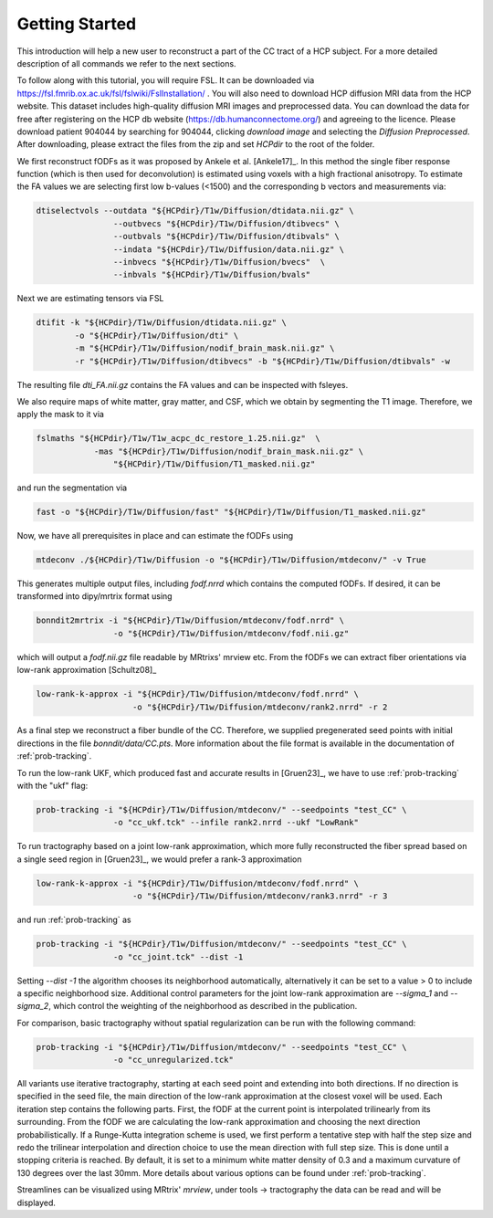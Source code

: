 Getting Started
------------------

This introduction will help a new user to reconstruct a part of the CC tract of a HCP subject. For a more detailed description of all commands we refer to the next sections.

To follow along with this tutorial, you will require FSL. It can be downloaded via https://fsl.fmrib.ox.ac.uk/fsl/fslwiki/FslInstallation/ . You will also need to download HCP diffusion MRI data from the HCP website. This dataset includes high-quality diffusion MRI images and preprocessed data. You can download the data for free after registering on the HCP db website (https://db.humanconnectome.org/) and agreeing to the licence.
Please download patient 904044 by searching for 904044, clicking `download image` and selecting the `Diffusion Preprocessed`.
After downloading, please extract the files from the zip and set `HCPdir` to the root of the folder.

We first reconstruct fODFs as it was proposed by Ankele et al. [Ankele17]_. In this method the single fiber response function (which is then used for deconvolution) is estimated using voxels with a high fractional anisotropy.
To estimate the FA values we are selecting first low b-values (<1500) and the corresponding b vectors and measurements via:

.. code-block:: console

    dtiselectvols --outdata "${HCPdir}/T1w/Diffusion/dtidata.nii.gz" \
                    --outbvecs "${HCPdir}/T1w/Diffusion/dtibvecs" \
                    --outbvals "${HCPdir}/T1w/Diffusion/dtibvals" \
                    --indata "${HCPdir}/T1w/Diffusion/data.nii.gz" \
                    --inbvecs "${HCPdir}/T1w/Diffusion/bvecs"  \
                    --inbvals "${HCPdir}/T1w/Diffusion/bvals"

Next we are estimating tensors via FSL

.. code-block:: console

    dtifit -k "${HCPdir}/T1w/Diffusion/dtidata.nii.gz" \
            -o "${HCPdir}/T1w/Diffusion/dti" \
            -m "${HCPdir}/T1w/Diffusion/nodif_brain_mask.nii.gz" \
            -r "${HCPdir}/T1w/Diffusion/dtibvecs" -b "${HCPdir}/T1w/Diffusion/dtibvals" -w

The resulting file `dti_FA.nii.gz` contains the FA values and can be inspected with fsleyes.

We also require maps of white matter, gray matter, and CSF, which we obtain by segmenting the T1 image. Therefore, we apply the mask to it via

.. code-block:: console

    fslmaths "${HCPdir}/T1w/T1w_acpc_dc_restore_1.25.nii.gz"  \
                -mas "${HCPdir}/T1w/Diffusion/nodif_brain_mask.nii.gz" \
                    "${HCPdir}/T1w/Diffusion/T1_masked.nii.gz"

and run the segmentation via

.. code-block:: console

    fast -o "${HCPdir}/T1w/Diffusion/fast" "${HCPdir}/T1w/Diffusion/T1_masked.nii.gz"

Now, we have all prerequisites in place and can estimate the fODFs using

.. code-block:: console

    mtdeconv ./${HCPdir}/T1w/Diffusion -o "${HCPdir}/T1w/Diffusion/mtdeconv/" -v True

This generates multiple output files, including `fodf.nrrd` which contains the computed fODFs. If desired, it can be transformed into dipy/mrtrix format using

.. code-block:: console

    bonndit2mrtrix -i "${HCPdir}/T1w/Diffusion/mtdeconv/fodf.nrrd" \
                    -o "${HCPdir}/T1w/Diffusion/mtdeconv/fodf.nii.gz"

which will output a `fodf.nii.gz` file readable by MRtrixs' mrview etc. From the fODFs we can extract fiber orientations via low-rank approximation [Schultz08]_

.. code-block:: console

    low-rank-k-approx -i "${HCPdir}/T1w/Diffusion/mtdeconv/fodf.nrrd" \
                        -o "${HCPdir}/T1w/Diffusion/mtdeconv/rank2.nrrd" -r 2

As a final step we reconstruct a fiber bundle of the CC. Therefore, we supplied pregenerated seed points with initial directions \
in the file `bonndit/data/CC.pts`. More information about the file format is available in the documentation of :ref:`prob-tracking`.

To run the low-rank UKF, which produced fast and accurate results in [Gruen23]_, we have to use :ref:`prob-tracking` with the "ukf" flag:

.. code-block:: console

    prob-tracking -i "${HCPdir}/T1w/Diffusion/mtdeconv/" --seedpoints "test_CC" \
                    -o "cc_ukf.tck" --infile rank2.nrrd --ukf "LowRank"

To run tractography based on a joint low-rank approximation, which more fully reconstructed the fiber spread based on a single seed region in [Gruen23]_, we would prefer a rank-3 approximation

.. code-block:: console

    low-rank-k-approx -i "${HCPdir}/T1w/Diffusion/mtdeconv/fodf.nrrd" \
                        -o "${HCPdir}/T1w/Diffusion/mtdeconv/rank3.nrrd" -r 3

and run :ref:`prob-tracking` as
			
.. code-block:: console

    prob-tracking -i "${HCPdir}/T1w/Diffusion/mtdeconv/" --seedpoints "test_CC" \
                    -o "cc_joint.tck" --dist -1

Setting `\--dist -1` the algorithm chooses its neighborhood automatically, alternatively it can be set to a value > 0 to include
a specific neighborhood size. Additional control parameters for the joint low-rank approximation are `\--sigma_1` and `\--sigma_2`, which
control the weighting of the neighborhood as described in the publication.

For comparison, basic tractography without spatial regularization can be run with the following command:

.. code-block:: console

    prob-tracking -i "${HCPdir}/T1w/Diffusion/mtdeconv/" --seedpoints "test_CC" \
                    -o "cc_unregularized.tck"

All variants use iterative tractography, starting at each seed point and extending into both directions. If no direction is specified in the seed file, \
the main direction of the low-rank approximation at the closest voxel will be used. Each iteration step \
contains the following parts. First, the fODF at the current point is interpolated trilinearly from its surrounding. From the fODF we are \
calculating the low-rank approximation and choosing the next direction probabilistically. If a Runge-Kutta integration scheme is used, \
we first perform a tentative step with half the step size and redo the trilinear interpolation and direction choice to use the mean direction with full step size.
This is done until a stopping criteria is reached. By default, it is set to a minimum white matter density of 0.3 and a maximum curvature of 130 degrees over the last 30mm. More details about various options can be found under :ref:`prob-tracking`.

Streamlines can be visualized using MRtrix' `mrview`, under tools -> tractography the data can be read and will be displayed.
